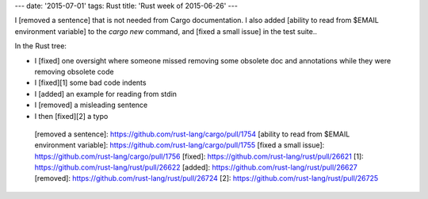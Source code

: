 ---
date: '2015-07-01'
tags: Rust
title: 'Rust week of 2015-06-26'
---

I [removed a sentence] that is not needed from Cargo documentation. I
also added [ability to read from \$EMAIL environment variable] to the
`cargo new` command, and [fixed a small issue] in the test suite..

In the Rust tree:

-   I [fixed] one oversight where someone missed removing some obsolete
    doc and annotations while they were removing obsolete code
-   I [fixed][1] some bad code indents
-   I [added] an example for reading from stdin
-   I [removed] a misleading sentence
-   I then [fixed][2] a typo

  [removed a sentence]: https://github.com/rust-lang/cargo/pull/1754
  [ability to read from \$EMAIL environment variable]: https://github.com/rust-lang/cargo/pull/1755
  [fixed a small issue]: https://github.com/rust-lang/cargo/pull/1756
  [fixed]: https://github.com/rust-lang/rust/pull/26621
  [1]: https://github.com/rust-lang/rust/pull/26622
  [added]: https://github.com/rust-lang/rust/pull/26627
  [removed]: https://github.com/rust-lang/rust/pull/26724
  [2]: https://github.com/rust-lang/rust/pull/26725
